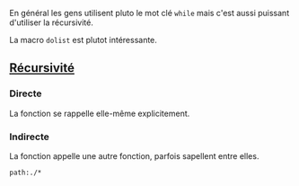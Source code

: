 En général les gens utilisent pluto le mot clé =while= mais c'est aussi puissant d'utiliser la récursivité.

La macro =dolist= est plutot intéressante.

** [[file:../../Glossaire/Récursivité.org][Récursivité]]

*** Directe
La fonction se rappelle elle-même explicitement.

*** Indirecte
La fonction appelle une autre fonction, parfois sapellent entre elles.

#+begin_src query
path:./*
#+end_src
